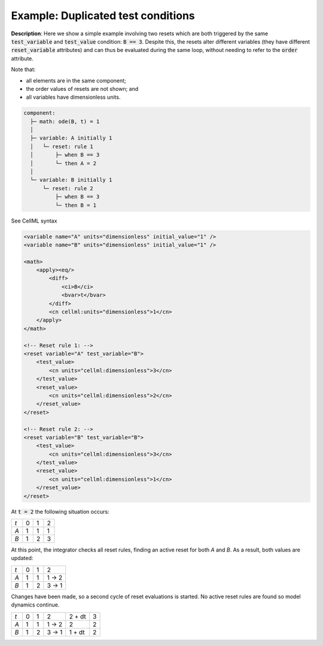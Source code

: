 .. _example_reset_example1:

Example: Duplicated test conditions
-----------------------------------

**Description**: Here we show a simple example involving two resets which are both triggered by the same :code:`test_variable` and :code:`test_value` condition: :code:`B == 3`.
Despite this, the resets alter different variables (they have different :code:`reset_variable` attributes) and can thus be evaluated during the same loop, without needing to refer to the :code:`order` attribute.

.. container:: shortlist

    Note that:

    - all elements are in the same component;
    - the order values of resets are not shown; and
    - all variables have dimensionless units.

.. code-block:: text

    component: 
      ├─ math: ode(B, t) = 1
      │
      ├─ variable: A initially 1
      │   └─ reset: rule 1
      │       ├─ when B == 3
      │       └─ then A = 2
      │
      └─ variable: B initially 1 
          └─ reset: rule 2
              ├─ when B == 3
              └─ then B = 1

.. container:: toggle

    .. container:: header

        See CellML syntax

    .. code-block:: xml

        <variable name="A" units="dimensionless" initial_value="1" />
        <variable name="B" units="dimensionless" initial_value="1" />

        <math>
            <apply><eq/>
                <diff>
                    <ci>B</ci>
                    <bvar>t</bvar>
                </diff>
                <cn cellml:units="dimensionless">1</cn>
            </apply>
        </math>

        <!-- Reset rule 1: -->
        <reset variable="A" test_variable="B">
            <test_value>
                <cn units="cellml:dimensionless">3</cn>
            </test_value>
            <reset_value>
                <cn units="cellml:dimensionless">2</cn>
            </reset_value>
        </reset>

        <!-- Reset rule 2: -->
        <reset variable="B" test_variable="B">
            <test_value>
                <cn units="cellml:dimensionless">3</cn>
            </test_value>
            <reset_value>
                <cn units="cellml:dimensionless">1</cn>
            </reset_value>
        </reset>

At :code:`t = 2` the following situation occurs:

+-----+---+---+---+
| *t* | 0 | 1 | 2 |
+-----+---+---+---+
| *A* | 1 | 1 | 1 |
+-----+---+---+---+
| *B* | 1 | 2 | 3 |
+-----+---+---+---+

At this point, the integrator checks all reset rules, finding an active reset for both *A* and *B*. As a result, both values are updated:

+-----+---+---+-------+
| *t* | 0 | 1 | 2     |
+-----+---+---+-------+
| *A* | 1 | 1 | 1 → 2 |
+-----+---+---+-------+
| *B* | 1 | 2 | 3 → 1 |
+-----+---+---+-------+

Changes have been made, so a second cycle of reset evaluations is started.
No active reset rules are found so model dynamics continue.

+-----+---+---+-------+--------+---+
| *t* | 0 | 1 | 2     | 2 + dt | 3 |
+-----+---+---+-------+--------+---+
| *A* | 1 | 1 | 1 → 2 | 2      | 2 |
+-----+---+---+-------+--------+---+
| *B* | 1 | 2 | 3 → 1 | 1 + dt | 2 |
+-----+---+---+-------+--------+---+
